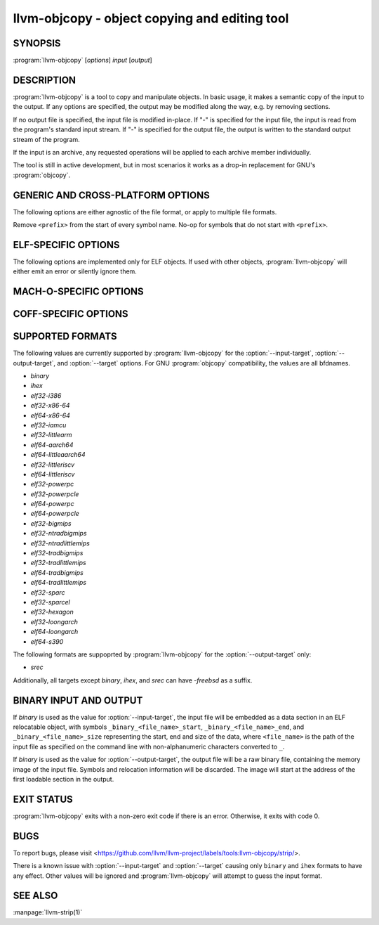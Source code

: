 llvm-objcopy - object copying and editing tool
==============================================

.. program:: llvm-objcopy

SYNOPSIS
--------

:program:`llvm-objcopy` [*options*] *input* [*output*]

DESCRIPTION
-----------

:program:`llvm-objcopy` is a tool to copy and manipulate objects. In basic
usage, it makes a semantic copy of the input to the output. If any options are
specified, the output may be modified along the way, e.g. by removing sections.

If no output file is specified, the input file is modified in-place. If "-" is
specified for the input file, the input is read from the program's standard
input stream. If "-" is specified for the output file, the output is written to
the standard output stream of the program.

If the input is an archive, any requested operations will be applied to each
archive member individually.

The tool is still in active development, but in most scenarios it works as a
drop-in replacement for GNU's :program:`objcopy`.

GENERIC AND CROSS-PLATFORM OPTIONS
----------------------------------

The following options are either agnostic of the file format, or apply to
multiple file formats.

.. option:: --add-gnu-debuglink <debug-file>

 Add a .gnu_debuglink section for ``<debug-file>`` to the output.

.. option:: --add-section <section=file>

 Add a section named ``<section>`` with the contents of ``<file>`` to the
 output. For ELF objects the section will be of type `SHT_NOTE`, if the name
 starts with ".note". Otherwise, it will have type `SHT_PROGBITS`. Can be
 specified multiple times to add multiple sections.

 For MachO objects, ``<section>`` must be formatted as
 ``<segment name>,<section name>``.

.. option:: --binary-architecture <arch>, -B

 Ignored for compatibility.

.. option:: --disable-deterministic-archives, -U

 Use real values for UIDs, GIDs and timestamps when updating archive member
 headers.

.. option:: --discard-all, -x

 Remove most local symbols from the output. Different file formats may limit
 this to a subset of the local symbols. For example, file and section symbols in
 ELF objects will not be discarded. Additionally, remove all debug sections.

.. option:: --dump-section <section>=<file>

 Dump the contents of section ``<section>`` into the file ``<file>``. Can be
 specified multiple times to dump multiple sections to different files.
 ``<file>`` is unrelated to the input and output files provided to
 :program:`llvm-objcopy` and as such the normal copying and editing
 operations will still be performed. No operations are performed on the sections
 prior to dumping them.

 For MachO objects, ``<section>`` must be formatted as
 ``<segment name>,<section name>``.

.. option:: --enable-deterministic-archives, -D

 Enable deterministic mode when copying archives, i.e. use 0 for archive member
 header UIDs, GIDs and timestamp fields. On by default.

.. option:: --help, -h

 Print a summary of command line options.

.. option:: --only-keep-debug

 Produce a debug file as the output that only preserves contents of sections
 useful for debugging purposes.

 For ELF objects, this removes the contents of `SHF_ALLOC` sections that are not
 `SHT_NOTE` by making them `SHT_NOBITS` and shrinking the program headers where
 possible.

.. option:: --only-section <section>, -j

 Remove all sections from the output, except for sections named ``<section>``.
 Can be specified multiple times to keep multiple sections.

 For MachO objects, ``<section>`` must be formatted as
 ``<segment name>,<section name>``.

.. option:: --redefine-sym <old>=<new>

 Rename symbols called ``<old>`` to ``<new>`` in the output. Can be specified
 multiple times to rename multiple symbols.

.. option:: --redefine-syms <filename>

 Rename symbols in the output as described in the file ``<filename>``. In the
 file, each line represents a single symbol to rename, with the old name and new
 name separated by whitespace. Leading and trailing whitespace is ignored, as is
 anything following a '#'. Can be specified multiple times to read names from
 multiple files.

.. option:: --regex

 If specified, symbol and section names specified by other switches are treated
 as extended POSIX regular expression patterns.

.. option:: --remove-symbol-prefix <prefix>

Remove ``<prefix>`` from the start of every symbol name. No-op for symbols that do
not start with ``<prefix>``.

.. option:: --remove-section <section>, -R

 Remove the specified section from the output. Can be specified multiple times
 to remove multiple sections simultaneously.

 For MachO objects, ``<section>`` must be formatted as
 ``<segment name>,<section name>``.

.. option:: --set-section-alignment <section>=<align>

 Set the alignment of section ``<section>`` to ``<align>``. Can be specified
 multiple times to update multiple sections.

.. option:: --set-section-flags <section>=<flag>[,<flag>,...]

 Set section properties in the output of section ``<section>`` based on the
 specified ``<flag>`` values. Can be specified multiple times to update multiple
 sections.

 Supported flag names are `alloc`, `load`, `noload`, `readonly`, `exclude`,
 `debug`, `code`, `data`, `rom`, `share`, `contents`, `merge`, `strings`, and
 `large`. Not all flags are meaningful for all object file formats or target
 architectures.

 For ELF objects, the flags have the following effects:

 - `alloc` = add the `SHF_ALLOC` flag.
 - `load` = if the section has `SHT_NOBITS` type, mark it as a `SHT_PROGBITS`
   section.
 - `readonly` = if this flag is not specified, add the `SHF_WRITE` flag.
 - `exclude` = add the `SHF_EXCLUDE` flag.
 - `code` = add the `SHF_EXECINSTR` flag.
 - `merge` = add the `SHF_MERGE` flag.
 - `strings` = add the `SHF_STRINGS` flag.
 - `contents` = if the section has `SHT_NOBITS` type, mark it as a `SHT_PROGBITS`
   section.
 - `large` = add the `SHF_X86_64_LARGE` on x86_64; rejected if the target
   architecture is not x86_64.

 For COFF objects, the flags have the following effects:

 - `alloc` = add the `IMAGE_SCN_CNT_UNINITIALIZED_DATA` and `IMAGE_SCN_MEM_READ`
   flags, unless the `load` flag is specified.
 - `noload` = add the `IMAGE_SCN_LNK_REMOVE` and `IMAGE_SCN_MEM_READ` flags.
 - `readonly` = if this flag is not specified, add the `IMAGE_SCN_MEM_WRITE`
   flag.
 - `exclude` = add the `IMAGE_SCN_LNK_REMOVE` and `IMAGE_SCN_MEM_READ` flags.
 - `debug` = add the `IMAGE_SCN_CNT_INITIALIZED_DATA`,
   `IMAGE_SCN_MEM_DISCARDABLE` and  `IMAGE_SCN_MEM_READ` flags.
 - `code` = add the `IMAGE_SCN_CNT_CODE`, `IMAGE_SCN_MEM_EXECUTE` and
   `IMAGE_SCN_MEM_READ` flags.
 - `data` = add the `IMAGE_SCN_CNT_INITIALIZED_DATA` and `IMAGE_SCN_MEM_READ`
   flags.
 - `share` = add the `IMAGE_SCN_MEM_SHARED` and `IMAGE_SCN_MEM_READ` flags.

.. option:: --strip-all-gnu

 Remove all symbols, debug sections and relocations from the output. This option
 is equivalent to GNU :program:`objcopy`'s ``--strip-all`` switch.

.. option:: --strip-all, -S

 For ELF objects, remove from the output all symbols and non-alloc sections not
 within segments, except for .gnu.warning, .ARM.attribute sections and the
 section name table.

 For COFF and Mach-O objects, remove all symbols, debug sections, and
 relocations from the output.

.. option:: --strip-debug, -g

 Remove all debug sections from the output.

.. option:: --strip-symbol <symbol>, -N

 Remove all symbols named ``<symbol>`` from the output. Can be specified
 multiple times to remove multiple symbols.

.. option:: --strip-symbols <filename>

 Remove all symbols whose names appear in the file ``<filename>``, from the
 output. In the file, each line represents a single symbol name, with leading
 and trailing whitespace ignored, as is anything following a '#'. Can be
 specified multiple times to read names from multiple files.

.. option:: --strip-unneeded-symbol <symbol>

 Remove from the output all symbols named ``<symbol>`` that are local or
 undefined and are not required by any relocation.

.. option:: --strip-unneeded-symbols <filename>

 Remove all symbols whose names appear in the file ``<filename>``, from the
 output, if they are local or undefined and are not required by any relocation.
 In the file, each line represents a single symbol name, with leading and
 trailing whitespace ignored, as is anything following a '#'. Can be specified
 multiple times to read names from multiple files.

.. option:: --strip-unneeded

 Remove from the output all local or undefined symbols that are not required by
 relocations. Also remove all debug sections.

.. option:: --update-section <name>=<file>

 Replace the contents of the section ``<name>`` with contents from the file
 ``<file>``. If the section ``<name>`` is part of a segment, the new contents
 cannot be larger than the existing section.

.. option:: --version, -V

 Display the version of the :program:`llvm-objcopy` executable.

.. option:: --wildcard, -w

  Allow wildcard syntax for symbol-related flags. On by default for
  section-related flags. Incompatible with --regex.

  Wildcard syntax allows the following special symbols:

  ====================== ========================= ==================
   Character              Meaning                   Equivalent
  ====================== ========================= ==================
  ``*``                  Any number of characters  ``.*``
  ``?``                  Any single character      ``.``
  ``\``                  Escape the next character ``\``
  ``[a-z]``              Character class           ``[a-z]``
  ``[!a-z]``, ``[^a-z]`` Negated character class   ``[^a-z]``
  ====================== ========================= ==================

  Additionally, starting a wildcard with '!' will prevent a match, even if
  another flag matches. For example ``-w -N '*' -N '!x'`` will strip all symbols
  except for ``x``.

  The order of wildcards does not matter. For example, ``-w -N '*' -N '!x'`` is
  the same as ``-w -N '!x' -N '*'``.

.. option:: @<FILE>

 Read command-line options and commands from response file `<FILE>`.

ELF-SPECIFIC OPTIONS
--------------------

The following options are implemented only for ELF objects. If used with other
objects, :program:`llvm-objcopy` will either emit an error or silently ignore
them.

.. option:: --add-symbol <name>=[<section>:]<value>[,<flags>]

 Add a new symbol called ``<name>`` to the output symbol table, in the section
 named ``<section>``, with value ``<value>``. If ``<section>`` is not specified,
 the symbol is added as an absolute symbol. The ``<flags>`` affect the symbol
 properties. Accepted values are:

 - `global` = the symbol will have global binding.
 - `local` = the symbol will have local binding.
 - `weak` = the symbol will have weak binding.
 - `default` = the symbol will have default visibility.
 - `hidden` = the symbol will have hidden visibility.
 - `protected` = the symbol will have protected visibility.
 - `file` = the symbol will be an `STT_FILE` symbol.
 - `section` = the symbol will be an `STT_SECTION` symbol.
 - `object` = the symbol will be an `STT_OBJECT` symbol.
 - `function` = the symbol will be an `STT_FUNC` symbol.
 - `indirect-function` = the symbol will be an `STT_GNU_IFUNC` symbol.

 Additionally, the following flags are accepted but ignored: `debug`,
 `constructor`, `warning`, `indirect`, `synthetic`, `unique-object`, `before`.

 Can be specified multiple times to add multiple symbols.

.. option:: --allow-broken-links

 Allow :program:`llvm-objcopy` to remove sections even if it would leave invalid
 section references. Any invalid sh_link fields will be set to zero.

.. option:: --change-section-lma \*{+-}<val>

 Shift LMA of non-zero-sized segments by ``<val>``.

.. option:: --change-start <incr>, --adjust-start

 Add ``<incr>`` to the program's start address. Can be specified multiple
 times, in which case the values will be applied cumulatively.

.. option:: --compress-debug-sections [<format>]

 Compress DWARF debug sections in the output, using the specified format.
 Supported formats are ``zlib`` and ``zstd``. Use ``zlib`` if ``<format>`` is omitted.

.. option:: --compress-sections <section>=<format>

 Compress or decompress sections matched by ``<section>`` using the specified
 format. Supported formats are ``zlib`` and ``zstd``. Specify ``none`` for
 decompression. When a section is matched by multiple options, the last one
 wins. A wildcard ``<section>`` starting with '!' is disallowed.
 Sections within a segment cannot be (de)compressed.

.. option:: --decompress-debug-sections

 Decompress any compressed DWARF debug sections in the output.

.. option:: --discard-locals, -X

 Remove local symbols starting with ".L" from the output.

.. option:: --extract-dwo

 Remove all sections that are not DWARF .dwo sections from the output.

.. option:: --extract-main-partition

 Extract the main partition from the output.

.. option:: --extract-partition <name>

 Extract the named partition from the output.

.. option:: --gap-fill <value>

 For binary outputs, fill the gaps between sections with ``<value>`` instead
 of zero. The value must be an unsigned 8-bit integer.

.. option:: --globalize-symbol <symbol>

 Mark any defined symbols named ``<symbol>`` as global symbols in the output.
 Can be specified multiple times to mark multiple symbols.

.. option:: --globalize-symbols <filename>

 Read a list of names from the file ``<filename>`` and mark defined symbols with
 those names as global in the output. In the file, each line represents a single
 symbol, with leading and trailing whitespace ignored, as is anything following
 a '#'. Can be specified multiple times to read names from multiple files.

.. option:: --input-target <format>, -I

 Read the input as the specified format. See `SUPPORTED FORMATS`_ for a list of
 valid ``<format>`` values. If unspecified, :program:`llvm-objcopy` will attempt
 to determine the format automatically.

.. option:: --keep-file-symbols

 Keep symbols of type `STT_FILE`, even if they would otherwise be stripped.

.. option:: --keep-global-symbol <symbol>, -G

 Mark all symbols local in the output, except for symbols with the name
 ``<symbol>``. Can be specified multiple times to ignore multiple symbols.

.. option:: --keep-global-symbols <filename>

 Mark all symbols local in the output, except for symbols named in the file
 ``<filename>``. In the file, each line represents a single symbol, with leading
 and trailing whitespace ignored, as is anything following a '#'. Can be
 specified multiple times to read names from multiple files.

.. option:: --keep-section <section>

 When removing sections from the output, do not remove sections named
 ``<section>``. Can be specified multiple times to keep multiple sections.

.. option:: --keep-symbol <symbol>, -K

 When removing symbols from the output, do not remove symbols named
 ``<symbol>``. Can be specified multiple times to keep multiple symbols.

.. option:: --keep-symbols <filename>

 When removing symbols from the output do not remove symbols named in the file
 ``<filename>``. In the file, each line represents a single symbol, with leading
 and trailing whitespace ignored, as is anything following a '#'. Can be
 specified multiple times to read names from multiple files.

.. option:: --localize-hidden

 Mark all symbols with hidden or internal visibility local in the output.

.. option:: --localize-symbol <symbol>, -L

 Mark any defined non-common symbol named ``<symbol>`` as a local symbol in the
 output. Can be specified multiple times to mark multiple symbols as local.

.. option:: --localize-symbols <filename>

 Read a list of names from the file ``<filename>`` and mark defined non-common
 symbols with those names as local in the output. In the file, each line
 represents a single symbol, with leading and trailing whitespace ignored, as is
 anything following a '#'. Can be specified multiple times to read names from
 multiple files.

.. option:: --new-symbol-visibility <visibility>

 Specify the visibility of the symbols automatically created when using binary
 input or :option:`--add-symbol`. Valid options are:

 - `default`
 - `hidden`
 - `internal`
 - `protected`

 The default is `default`.

.. option:: --output-target <format>, -O

 Write the output as the specified format. See `SUPPORTED FORMATS`_ for a list
 of valid ``<format>`` values. If unspecified, the output format is assumed to
 be the same as the value specified for :option:`--input-target` or the input
 file's format if that option is also unspecified.

.. option:: --pad-to <address>

 For binary outputs, pad the output to the load address ``<address>`` using a value
 of zero or the value specified by :option:`--gap-fill`.

.. option:: --prefix-alloc-sections <prefix>

 Add ``<prefix>`` to the front of the names of all allocatable sections in the
 output.

.. option:: --prefix-symbols <prefix>

 Add ``<prefix>`` to the front of every symbol name in the output.

.. option:: --preserve-dates, -p

 Preserve access and modification timestamps in the output.

.. option:: --rename-section <old>=<new>[,<flag>,...]

 Rename sections called ``<old>`` to ``<new>`` in the output, and apply any
 specified ``<flag>`` values. See :option:`--set-section-flags` for a list of
 supported flags. Can be specified multiple times to rename multiple sections.

.. option:: --set-section-type <section>=<type>

 Set the type of section ``<section>`` to the integer ``<type>``. Can be
 specified multiple times to update multiple sections.

.. option:: --set-start <addr>

 Set the start address of the output to ``<addr>``. Overrides any previously
 specified :option:`--change-start` or :option:`--adjust-start` options.

.. option:: --set-symbol-visibility <symbol>=<visibility>

 Change the visibility of a symbol to the specified value.

.. option:: --set-symbols-visibility <filename>=<visibility>

 Read a list of symbols from <filename> and change their visibility to the
 specified value. Visibility values: default, internal, hidden, protected.

.. option:: --skip-symbol <symbol>

 Do not change the parameters of symbol ``<symbol>`` when executing other
 options that can change the symbol's name, binding or visibility.

.. option:: --skip-symbols <filename>

 Do not change the parameters of symbols named in the file ``<filename>`` when
 executing other options that can change the symbol's name, binding or
 visibility. In the file, each line represents a single symbol, with leading
 and trailing whitespace ignored, as is anything following a '#'.
 Can be specified multiple times to read names from multiple files.

.. option:: --split-dwo <dwo-file>

 Equivalent to running :program:`llvm-objcopy` with :option:`--extract-dwo` and
 ``<dwo-file>`` as the output file and no other options, and then with
 :option:`--strip-dwo` on the input file.

.. option:: --strip-dwo

 Remove all DWARF .dwo sections from the output.

.. option:: --strip-non-alloc

 Remove from the output all non-allocatable sections that are not within
 segments.

.. option:: --strip-sections

 Remove from the output all section headers and all section data not within
 segments. Note that many tools will not be able to use an object without
 section headers.

.. option:: --target <format>, -F

 Equivalent to :option:`--input-target` and :option:`--output-target` for the
 specified format. See `SUPPORTED FORMATS`_ for a list of valid ``<format>``
 values.

.. option:: --weaken-symbol <symbol>, -W

 Mark global symbols named ``<symbol>`` as weak symbols in the output. Can
 be specified multiple times to mark multiple symbols as weak.

.. option:: --weaken-symbols <filename>

 Read a list of names from the file ``<filename>`` and mark global symbols with
 those names as weak in the output. In the file, each line represents a single
 symbol, with leading and trailing whitespace ignored, as is anything following
 a '#'. Can be specified multiple times to read names from multiple files.

.. option:: --weaken

 Mark all defined global symbols as weak in the output.

MACH-O-SPECIFIC OPTIONS
-----------------------

.. option:: --keep-undefined

 Keep undefined symbols, even if they would otherwise be stripped.

COFF-SPECIFIC OPTIONS
---------------------

.. option:: --subsystem <name>[:<version>]

 Set the PE subsystem, and optionally subsystem version.

SUPPORTED FORMATS
-----------------

The following values are currently supported by :program:`llvm-objcopy` for the
:option:`--input-target`, :option:`--output-target`, and :option:`--target`
options. For GNU :program:`objcopy` compatibility, the values are all bfdnames.

- `binary`
- `ihex`
- `elf32-i386`
- `elf32-x86-64`
- `elf64-x86-64`
- `elf32-iamcu`
- `elf32-littlearm`
- `elf64-aarch64`
- `elf64-littleaarch64`
- `elf32-littleriscv`
- `elf64-littleriscv`
- `elf32-powerpc`
- `elf32-powerpcle`
- `elf64-powerpc`
- `elf64-powerpcle`
- `elf32-bigmips`
- `elf32-ntradbigmips`
- `elf32-ntradlittlemips`
- `elf32-tradbigmips`
- `elf32-tradlittlemips`
- `elf64-tradbigmips`
- `elf64-tradlittlemips`
- `elf32-sparc`
- `elf32-sparcel`
- `elf32-hexagon`
- `elf32-loongarch`
- `elf64-loongarch`
- `elf64-s390`

The following formats are suppoprted by :program:`llvm-objcopy` for the
:option:`--output-target` only:

- `srec`

Additionally, all targets except `binary`, `ihex`, and `srec` can have
`-freebsd` as a suffix.

BINARY INPUT AND OUTPUT
-----------------------

If `binary` is used as the value for :option:`--input-target`, the input file
will be embedded as a data section in an ELF relocatable object, with symbols
``_binary_<file_name>_start``, ``_binary_<file_name>_end``, and
``_binary_<file_name>_size`` representing the start, end and size of the data,
where ``<file_name>`` is the path of the input file as specified on the command
line with non-alphanumeric characters converted to ``_``.

If `binary` is used as the value for :option:`--output-target`, the output file
will be a raw binary file, containing the memory image of the input file.
Symbols and relocation information will be discarded. The image will start at
the address of the first loadable section in the output.

EXIT STATUS
-----------

:program:`llvm-objcopy` exits with a non-zero exit code if there is an error.
Otherwise, it exits with code 0.

BUGS
----

To report bugs, please visit <https://github.com/llvm/llvm-project/labels/tools:llvm-objcopy/strip/>.

There is a known issue with :option:`--input-target` and :option:`--target`
causing only ``binary`` and ``ihex`` formats to have any effect. Other values
will be ignored and :program:`llvm-objcopy` will attempt to guess the input
format.

SEE ALSO
--------

:manpage:`llvm-strip(1)`
